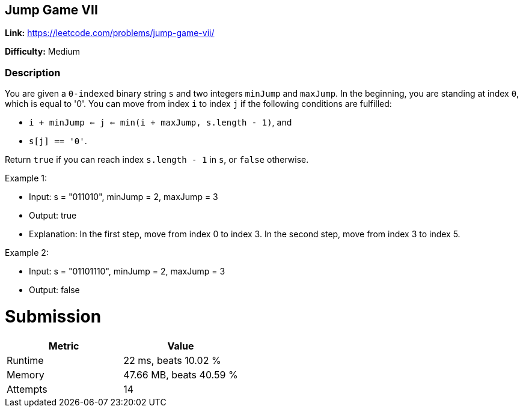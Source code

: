 == Jump Game VII

*Link:* https://leetcode.com/problems/jump-game-vii/

*Difficulty:* Medium

=== Description
You are given a ``0-indexed`` binary string ``s`` and two integers ``minJump`` and ``maxJump``.
In the beginning, you are standing at index ``0``, which is equal to '0'.
You can move from index ``i`` to index ``j`` if the following conditions are fulfilled:

- ``i + minJump <= j <= min(i + maxJump, s.length - 1)``, and
- ``s[j] == '0'``.

Return ``true`` if you can reach index ``s.length - 1`` in ``s``, or ``false`` otherwise.

Example 1:

- Input: s = "011010", minJump = 2, maxJump = 3
- Output: true
- Explanation:
In the first step, move from index 0 to index 3.
In the second step, move from index 3 to index 5.

Example 2:

- Input: s = "01101110", minJump = 2, maxJump = 3
- Output: false


= Submission
[options="header"]
|===
| Metric  | Value
| Runtime | 22 ms, beats 10.02 %
| Memory  | 47.66 MB, beats 40.59 %
| Attempts | 14
|===

